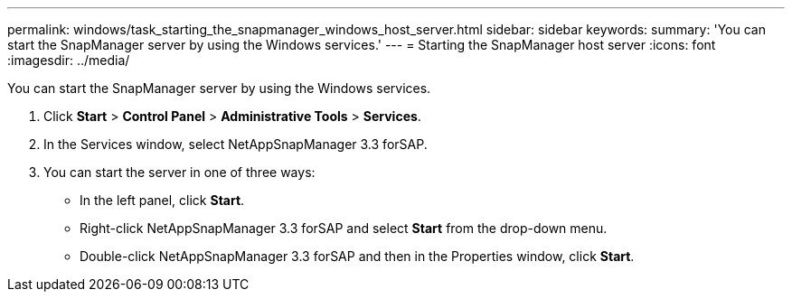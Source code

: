 ---
permalink: windows/task_starting_the_snapmanager_windows_host_server.html
sidebar: sidebar
keywords: 
summary: 'You can start the SnapManager server by using the Windows services.'
---
= Starting the SnapManager host server
:icons: font
:imagesdir: ../media/

[.lead]
You can start the SnapManager server by using the Windows services.

. Click *Start* > *Control Panel* > *Administrative Tools* > *Services*.
. In the Services window, select NetAppSnapManager 3.3 forSAP.
. You can start the server in one of three ways:
 ** In the left panel, click *Start*.
 ** Right-click NetAppSnapManager 3.3 forSAP and select *Start* from the drop-down menu.
 ** Double-click NetAppSnapManager 3.3 forSAP and then in the Properties window, click *Start*.
